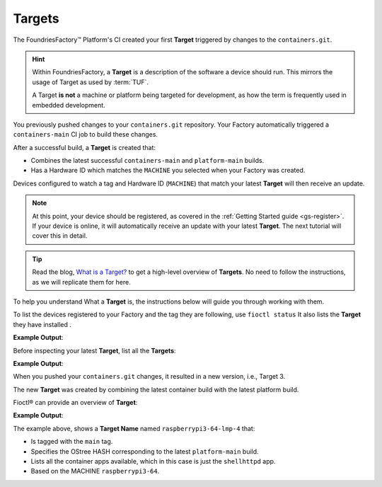 .. _tutorial-what-is-a-target:

Targets
^^^^^^^

The FoundriesFactory™ Platform's CI created your first **Target** triggered by changes to the ``containers.git``.

.. hint::

   Within FoundriesFactory, a **Target** is a description of the software a device should run.
   This mirrors the usage of Target as used by :term:`TUF`.

   A Target **is not** a machine or platform being targeted for development,
   as how the term is frequently used in embedded development. 

You previously pushed changes to your ``containers.git`` repository. 
Your Factory automatically triggered a ``containers-main`` CI job to build these changes.

After a successful build, a **Target** is created that:

- Combines the latest successful ``containers-main`` and ``platform-main`` builds.
- Has a Hardware ID which matches the ``MACHINE`` you selected when your Factory was created.

Devices configured to watch a tag and Hardware ID (``MACHINE``) that match your latest **Target** will then receive an update.

.. note::

   At this point, your device should be registered, as covered in the :ref:`Getting Started guide <gs-register>`.
   If your device is online, it will automatically receive an update with your latest **Target**.
   The next tutorial will cover this in detail.

.. tip::

   Read the blog, `What is a Target? <https://foundries.io/insights/blog/whats-a-target/>`_ 
   to get a high-level overview of **Targets**.
   No need to follow the instructions, as we will replicate them for here.

To help you understand What a **Target** is, the instructions below will guide you through working with them.

To list the devices registered to your Factory and the tag they are following, use ``fioctl status``
It also lists the **Target** they have installed .

.. prompt:: bash host:~$, auto

    host:~$ fioctl status

**Example Output**:

.. prompt:: text

     Total number of devices: 1
     
     TAG    LATEST TARGET  DEVICES  ON LATEST  ONLINE
     ---    -------------  -------  ---------  ------
     main  3              1        1          1
     
     Orphan target versions below are marked with a star (*)

     ## CI Tag: main
	        TARGET  DEVICES  INSTALLING  DETAILS
	        ------  -------  ----------  -------
	        3       1        0           `fioctl targets show 4`

Before inspecting your latest **Target**, list all the **Targets**:

.. prompt:: bash host:~$, auto

    host:~$ fioctl targets list

**Example Output**:

.. prompt:: text

     VERSION  TAGS    APPS        HARDWARE IDs
     -------  ----    ----        ------------
     1        main                raspberrypi3-64
     2        main   shellhttpd  raspberrypi3-64

When you pushed your ``containers.git`` changes, it resulted in a new version, i.e.,  Target 3. 

The new  **Target** was created by combining the latest 
container build  with the latest platform build.

Fioctl® can provide an overview of **Target**:

.. prompt:: bash host:~$, auto

    host:~$ fioctl targets show 3

**Example Output**:

.. prompt:: text

     Tags:	main
     CI:	https://ci.foundries.io/projects/<factory>/lmp/builds/4/
     Source:
	     https://source.foundries.io/factories/<factory>/lmp-manifest.git/commit/?id=fb119f5
	     https://source.foundries.io/factories/<factory>/meta-subscriber-overrides.git/commit/?id=d89efb2
	     https://source.foundries.io/factories/<factory>/containers.git/commit/?id=0bec425
     
     TARGET NAME            OSTREE HASH - SHA256
     -----------            --------------------
     raspberrypi3-64-lmp-4  3abd308ea6d4caffcdf250c7170e0dc9c8ff9082c64538bf14ca07c2df1beeff
     
     COMPOSE APP  VERSION
     -----------  -------
     shellhttpd   hub.foundries.io/<factory>/shellhttpd@sha256:3ce57a22faa2484ce602c86f522b72b1b105ce85a14fc5b2a9a12eb12de4ec7f

The example above, shows a **Target Name** named ``raspberrypi3-64-lmp-4`` that:

- Is tagged with the ``main`` tag.
- Specifies the OStree HASH corresponding to the latest ``platform-main`` build.
- Lists all the container apps available, which in this case is just the ``shellhttpd`` app.
- Based on the MACHINE ``raspberrypi3-64``.
